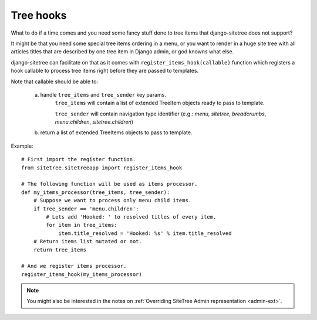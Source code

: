 Tree hooks
==========

What to do if a time comes and you need some fancy stuff done to tree items that
django-sitetree does not support?

.. _tree-hooks:

It might be that you need some special tree items ordering in a menu, or you want to render
in a huge site tree with all articles titles that are described by one tree item in Django admin,
or god knowns what else.

django-sitetree can facilitate on that as it comes with ``register_items_hook(callable)``
function which registers a hook callable to process tree items right before they are passed
to templates.

Note that callable should be able to:

    a) handle ``tree_items`` and ``tree_sender`` key params.
        ``tree_items`` will contain a list of extended TreeItem objects ready to pass to template.

        ``tree_sender`` will contain navigation type identifier (e.g.: `menu`, `sitetree`, `breadcrumbs`, `menu.children`, `sitetree.children`)

    b) return a list of extended TreeItems objects to pass to template.


Example::

    # First import the register function.
    from sitetree.sitetreeapp import register_items_hook

    # The following function will be used as items processor.
    def my_items_processor(tree_items, tree_sender):
        # Suppose we want to process only menu child items.
        if tree_sender == 'menu.children':
            # Lets add 'Hooked: ' to resolved titles of every item.
            for item in tree_items:
                item.title_resolved = 'Hooked: %s' % item.title_resolved
        # Return items list mutated or not.
        return tree_items

    # And we register items processor.
    register_items_hook(my_items_processor)
    

.. note::

    You might also be interested in the notes on :ref:`Overriding SiteTree Admin representation <admin-ext>`.

